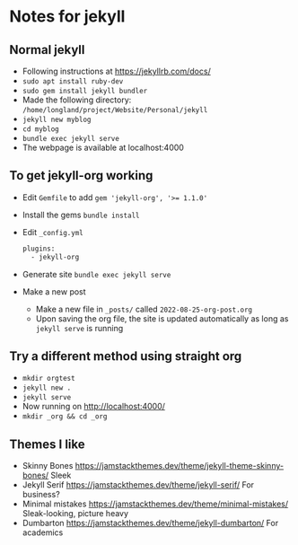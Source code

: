 * Notes for jekyll
** Normal jekyll 
   - Following instructions at https://jekyllrb.com/docs/
   - ~sudo apt install ruby-dev~
   - ~sudo gem install jekyll bundler~
   - Made the following directory: ~/home/longland/project/Website/Personal/jekyll~
   - ~jekyll new myblog~
   - ~cd myblog~
   - ~bundle exec jekyll serve~
   - The webpage is available at localhost:4000
** To get jekyll-org working
   - Edit ~Gemfile~ to add
     ~gem 'jekyll-org', '>= 1.1.0'~
   - Install the gems
     ~bundle install~
   - Edit ~_config.yml~ 
     #+begin_src sh
       plugins:
         - jekyll-org
     #+end_src
   - Generate site
     ~bundle exec jekyll serve~
   - Make a new post
     - Make a new file in ~_posts/~ called ~2022-08-25-org-post.org~
     - Upon saving the org file, the site is updated automatically as
       long as ~jekyll serve~ is running
** Try a different method using straight org
   - ~mkdir orgtest~
   - ~jekyll new .~
   - ~jekyll serve~
   - Now running on http://localhost:4000/
   - ~mkdir _org && cd _org~

** Themes I like
   - Skinny Bones https://jamstackthemes.dev/theme/jekyll-theme-skinny-bones/
     Sleek
   - Jekyll Serif https://jamstackthemes.dev/theme/jekyll-serif/
     For business?
   - Minimal mistakes https://jamstackthemes.dev/theme/minimal-mistakes/
     Sleak-looking, picture heavy
   - Dumbarton https://jamstackthemes.dev/theme/jekyll-dumbarton/
     For academics
** 
